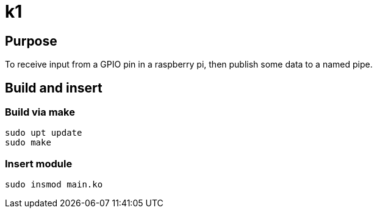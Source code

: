 = k1

== Purpose

To receive input from a GPIO pin in a raspberry pi, then publish some data to a named pipe.

== Build and insert

=== Build via make
[source, bash]
----
sudo upt update
sudo make
----

=== Insert module

[source, bash]
----
sudo insmod main.ko
----
